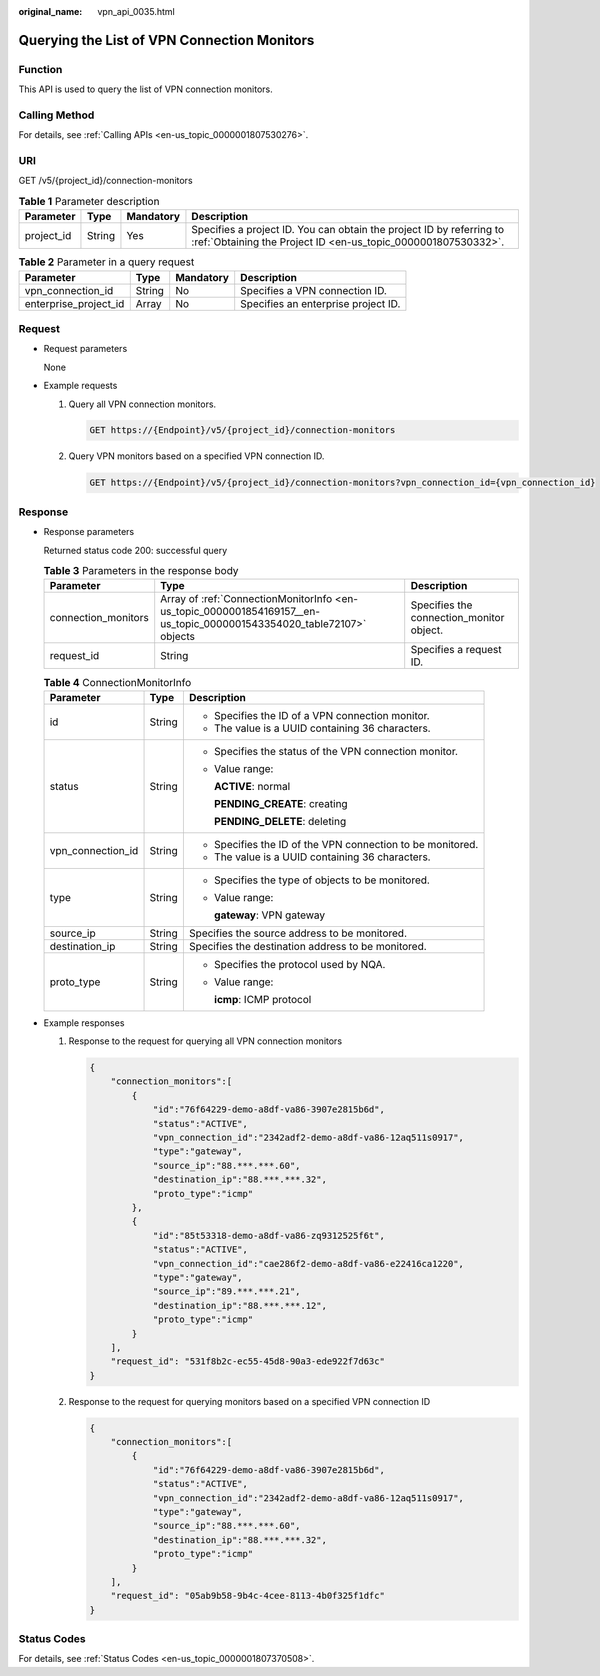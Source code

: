 :original_name: vpn_api_0035.html

.. _vpn_api_0035:

Querying the List of VPN Connection Monitors
============================================

Function
--------

This API is used to query the list of VPN connection monitors.

Calling Method
--------------

For details, see :ref:`Calling APIs <en-us_topic_0000001807530276>`.

URI
---

GET /v5/{project_id}/connection-monitors

.. table:: **Table 1** Parameter description

   +------------+--------+-----------+---------------------------------------------------------------------------------------------------------------------------------------+
   | Parameter  | Type   | Mandatory | Description                                                                                                                           |
   +============+========+===========+=======================================================================================================================================+
   | project_id | String | Yes       | Specifies a project ID. You can obtain the project ID by referring to :ref:`Obtaining the Project ID <en-us_topic_0000001807530332>`. |
   +------------+--------+-----------+---------------------------------------------------------------------------------------------------------------------------------------+

.. table:: **Table 2** Parameter in a query request

   +-----------------------+--------+-----------+-------------------------------------+
   | Parameter             | Type   | Mandatory | Description                         |
   +=======================+========+===========+=====================================+
   | vpn_connection_id     | String | No        | Specifies a VPN connection ID.      |
   +-----------------------+--------+-----------+-------------------------------------+
   | enterprise_project_id | Array  | No        | Specifies an enterprise project ID. |
   +-----------------------+--------+-----------+-------------------------------------+

Request
-------

-  Request parameters

   None

-  Example requests

   #. Query all VPN connection monitors.

      .. code-block:: text

         GET https://{Endpoint}/v5/{project_id}/connection-monitors

   #. Query VPN monitors based on a specified VPN connection ID.

      .. code-block:: text

         GET https://{Endpoint}/v5/{project_id}/connection-monitors?vpn_connection_id={vpn_connection_id}

Response
--------

-  Response parameters

   Returned status code 200: successful query

   .. table:: **Table 3** Parameters in the response body

      +---------------------+-----------------------------------------------------------------------------------------------------------------------+------------------------------------------+
      | Parameter           | Type                                                                                                                  | Description                              |
      +=====================+=======================================================================================================================+==========================================+
      | connection_monitors | Array of :ref:`ConnectionMonitorInfo <en-us_topic_0000001854169157__en-us_topic_0000001543354020_table72107>` objects | Specifies the connection_monitor object. |
      +---------------------+-----------------------------------------------------------------------------------------------------------------------+------------------------------------------+
      | request_id          | String                                                                                                                | Specifies a request ID.                  |
      +---------------------+-----------------------------------------------------------------------------------------------------------------------+------------------------------------------+

   .. _en-us_topic_0000001854169157__en-us_topic_0000001543354020_table72107:

   .. table:: **Table 4** ConnectionMonitorInfo

      +-----------------------+-----------------------+------------------------------------------------------------+
      | Parameter             | Type                  | Description                                                |
      +=======================+=======================+============================================================+
      | id                    | String                | -  Specifies the ID of a VPN connection monitor.           |
      |                       |                       | -  The value is a UUID containing 36 characters.           |
      +-----------------------+-----------------------+------------------------------------------------------------+
      | status                | String                | -  Specifies the status of the VPN connection monitor.     |
      |                       |                       |                                                            |
      |                       |                       | -  Value range:                                            |
      |                       |                       |                                                            |
      |                       |                       |    **ACTIVE**: normal                                      |
      |                       |                       |                                                            |
      |                       |                       |    **PENDING_CREATE**: creating                            |
      |                       |                       |                                                            |
      |                       |                       |    **PENDING_DELETE**: deleting                            |
      +-----------------------+-----------------------+------------------------------------------------------------+
      | vpn_connection_id     | String                | -  Specifies the ID of the VPN connection to be monitored. |
      |                       |                       | -  The value is a UUID containing 36 characters.           |
      +-----------------------+-----------------------+------------------------------------------------------------+
      | type                  | String                | -  Specifies the type of objects to be monitored.          |
      |                       |                       |                                                            |
      |                       |                       | -  Value range:                                            |
      |                       |                       |                                                            |
      |                       |                       |    **gateway**: VPN gateway                                |
      +-----------------------+-----------------------+------------------------------------------------------------+
      | source_ip             | String                | Specifies the source address to be monitored.              |
      +-----------------------+-----------------------+------------------------------------------------------------+
      | destination_ip        | String                | Specifies the destination address to be monitored.         |
      +-----------------------+-----------------------+------------------------------------------------------------+
      | proto_type            | String                | -  Specifies the protocol used by NQA.                     |
      |                       |                       |                                                            |
      |                       |                       | -  Value range:                                            |
      |                       |                       |                                                            |
      |                       |                       |    **icmp**: ICMP protocol                                 |
      +-----------------------+-----------------------+------------------------------------------------------------+

-  Example responses

   #. Response to the request for querying all VPN connection monitors

      .. code-block::

         {
             "connection_monitors":[
                 {
                     "id":"76f64229-demo-a8df-va86-3907e2815b6d",
                     "status":"ACTIVE",
                     "vpn_connection_id":"2342adf2-demo-a8df-va86-12aq511s0917",
                     "type":"gateway",
                     "source_ip":"88.***.***.60",
                     "destination_ip":"88.***.***.32",
                     "proto_type":"icmp"
                 },
                 {
                     "id":"85t53318-demo-a8df-va86-zq9312525f6t",
                     "status":"ACTIVE",
                     "vpn_connection_id":"cae286f2-demo-a8df-va86-e22416ca1220",
                     "type":"gateway",
                     "source_ip":"89.***.***.21",
                     "destination_ip":"88.***.***.12",
                     "proto_type":"icmp"
                 }
             ],
             "request_id": "531f8b2c-ec55-45d8-90a3-ede922f7d63c"
         }

   #. Response to the request for querying monitors based on a specified VPN connection ID

      .. code-block::

         {
             "connection_monitors":[
                 {
                     "id":"76f64229-demo-a8df-va86-3907e2815b6d",
                     "status":"ACTIVE",
                     "vpn_connection_id":"2342adf2-demo-a8df-va86-12aq511s0917",
                     "type":"gateway",
                     "source_ip":"88.***.***.60",
                     "destination_ip":"88.***.***.32",
                     "proto_type":"icmp"
                 }
             ],
             "request_id": "05ab9b58-9b4c-4cee-8113-4b0f325f1dfc"
         }

Status Codes
------------

For details, see :ref:`Status Codes <en-us_topic_0000001807370508>`.
